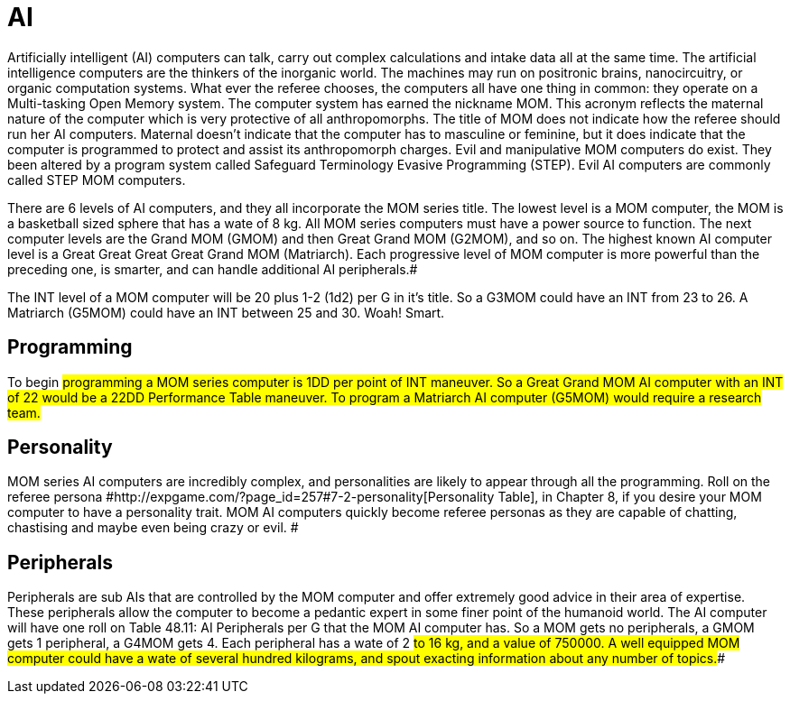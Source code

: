 = AI

Artificially intelligent (AI) computers can talk, carry out complex calculations and intake data all at the same time.
The artificial intelligence computers are the thinkers of the inorganic world.
The machines may run on positronic brains, nanocircuitry, or organic computation systems.
What ever the referee chooses, the computers all have one thing in common: they operate on a Multi-tasking Open Memory system.
The computer system has earned the nickname MOM.
This acronym reflects the maternal nature of the computer which is very protective of all anthropomorphs.
The title of MOM does not indicate how the referee should run her AI computers.
Maternal doesn't indicate that the computer has to masculine or feminine, but it does indicate that the computer is programmed to protect and assist its anthropomorph charges.
Evil and manipulative MOM computers do exist.
They been altered by a program system called Safeguard Terminology Evasive Programming (STEP).
Evil AI computers are commonly called STEP MOM computers.

There are 6 levels of AI computers, and they all incorporate the MOM series title.
The lowest level is a MOM computer, the MOM is a basketball sized sphere that has a wate of 8 kg.
All MOM series computers must have a power source to function.
The next computer levels are the Grand MOM (GMOM) and then Great Grand MOM (G2MOM), and so on.
The highest known AI computer level is a Great Great Great Great Grand MOM (Matriarch).
Each progressive level of MOM computer is more powerful than the preceding one, is smarter, and can handle additional AI peripherals.#

The INT level of a MOM computer will be 20 plus 1-2 (1d2) per G in it's title.
So a G3MOM could have an INT from 23 to 26.
A Matriarch (G5MOM) could have an INT between 25 and 30.
Woah!
Smart.

// insert table 676

== Programming
To begin #programming a MOM series computer is 1DD per point of INT maneuver.
So a Great Grand MOM AI computer with an INT of 22 would be a 22DD Performance Table maneuver.
To program a Matriarch AI computer (G5MOM) would require a research team.#

== Personality
MOM series AI computers are incredibly complex, and personalities are likely to appear through all the programming.
Roll on the referee persona #http://expgame.com/?page_id=257#7-2-personality[Personality Table], in Chapter 8, if you desire your MOM computer to have a personality trait.
MOM AI computers quickly become referee personas as they are capable of chatting, chastising and maybe even being crazy or evil.
#

== Peripherals
Peripherals are sub AIs that are controlled by the MOM computer and offer extremely good advice in their area of expertise.
These peripherals allow the computer to become a pedantic expert in some finer point of the humanoid world.
The AI computer will have one roll on Table 48.11: AI Peripherals per G that the MOM AI computer has.
So a MOM gets no peripherals, a GMOM gets 1 peripheral, a G4MOM gets 4.
Each peripheral has a wate of 2 #to 16 kg, and a value of 750000.
A well equipped MOM computer could have a wate of several hundred kilograms, and spout exacting information about any number of topics.##

// insert table 678+++<figure id="attachment_5333" aria-describedby="caption-attachment-5333" style="width: 214px" class="wp-caption aligncenter">+++[image:https://i0.wp.com/35.197.116.248/expgame.com/wp-content/uploads/2014/10/controlbaton.506.png?resize=214%2C170[Powered armour stick.,214]](https://i0.wp.com/35.197.116.248/expgame.com/wp-content/uploads/2014/10/controlbaton.506.png)+++<figcaption id="caption-attachment-5333" class="wp-caption-text">+++Stick it to powered armour.+++</figcaption>++++++</figure>+++


